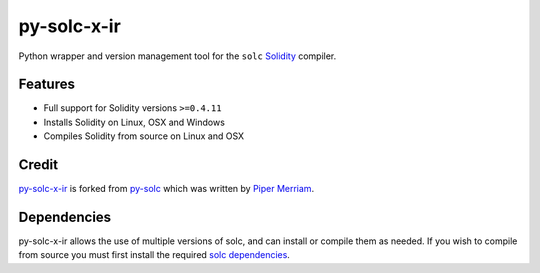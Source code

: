 =========
py-solc-x-ir
=========

Python wrapper and version management tool for the ``solc`` `Solidity <https://github.com/ethereum/solidity>`_ compiler.

Features
========

* Full support for Solidity versions ``>=0.4.11``
* Installs Solidity on Linux, OSX and Windows
* Compiles Solidity from source on Linux and OSX

Credit
======

`py-solc-x-ir <https://github.com/BlockyFile/py-solc-x-ir>`_ is forked from `py-solc <https://github.com/ethereum/py-solc>`_ which was written by `Piper Merriam <https://github.com/pipermerriam>`_.

Dependencies
============

py-solc-x-ir allows the use of multiple versions of solc, and can install or compile them as needed. If you wish to compile from source you must first install the required `solc dependencies <https://solidity.readthedocs.io/en/latest/installing-solidity.html#building-from-source>`_.

